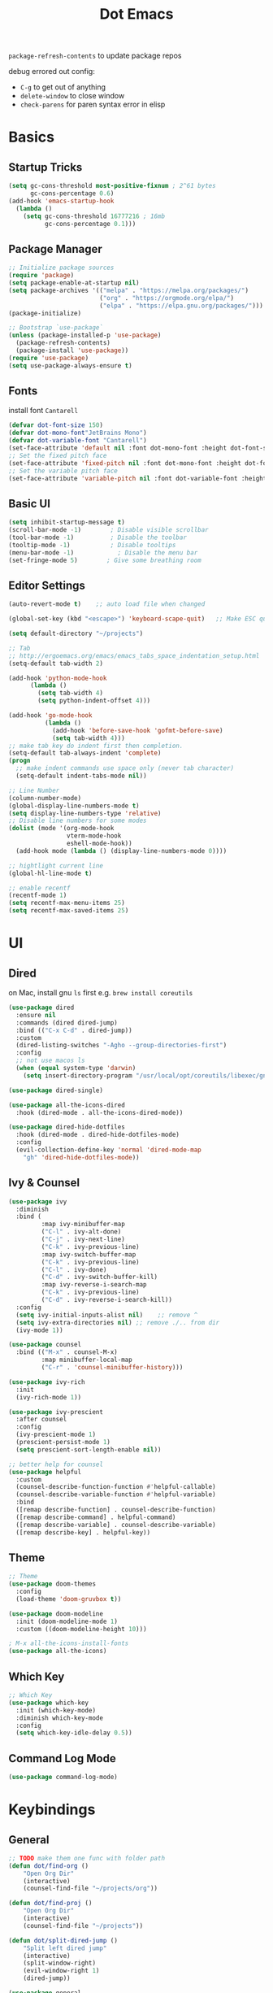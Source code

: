 #+title: Dot Emacs
#+PROPERTY: header-args:emacs-lisp :tangle ./init.el
=package-refresh-contents= to update package repos

debug errored out config:
- =C-g= to get out of anything
- =delete-window= to close window
- =check-parens= for paren syntax error in elisp
* Basics
** Startup Tricks
#+begin_src emacs-lisp
(setq gc-cons-threshold most-positive-fixnum ; 2^61 bytes
      gc-cons-percentage 0.6)
(add-hook 'emacs-startup-hook
  (lambda ()
    (setq gc-cons-threshold 16777216 ; 16mb
          gc-cons-percentage 0.1)))
#+end_src
** Package Manager
#+begin_src emacs-lisp
;; Initialize package sources
(require 'package)
(setq package-enable-at-startup nil)
(setq package-archives '(("melpa" . "https://melpa.org/packages/")
                         ("org" . "https://orgmode.org/elpa/")
                         ("elpa" . "https://elpa.gnu.org/packages/")))
(package-initialize)

;; Bootstrap `use-package`
(unless (package-installed-p 'use-package)
  (package-refresh-contents)
  (package-install 'use-package))
(require 'use-package)
(setq use-package-always-ensure t)
#+end_src
** Fonts
install font =Cantarell=
#+begin_src emacs-lisp
(defvar dot-font-size 150)
(defvar dot-mono-font"JetBrains Mono")
(defvar dot-variable-font "Cantarell")
(set-face-attribute 'default nil :font dot-mono-font :height dot-font-size)
;; Set the fixed pitch face
(set-face-attribute 'fixed-pitch nil :font dot-mono-font :height dot-font-size)
;; Set the variable pitch face
(set-face-attribute 'variable-pitch nil :font dot-variable-font :height (+ dot-font-size 30) :weight 'regular)
#+end_src
** Basic UI
#+begin_src emacs-lisp
(setq inhibit-startup-message t)
(scroll-bar-mode -1)        ; Disable visible scrollbar
(tool-bar-mode -1)          ; Disable the toolbar
(tooltip-mode -1)           ; Disable tooltips
(menu-bar-mode -1)            ; Disable the menu bar
(set-fringe-mode 5)        ; Give some breathing room
#+end_src
** Editor Settings
#+begin_src emacs-lisp
(auto-revert-mode t)    ;; auto load file when changed

(global-set-key (kbd "<escape>") 'keyboard-scape-quit)   ;; Make ESC quit prompts

(setq default-directory "~/projects")

;; Tab
;; http://ergoemacs.org/emacs/emacs_tabs_space_indentation_setup.html
(setq-default tab-width 2)

(add-hook 'python-mode-hook
      (lambda ()
        (setq tab-width 4)
        (setq python-indent-offset 4)))

(add-hook 'go-mode-hook
          (lambda ()
            (add-hook 'before-save-hook 'gofmt-before-save)
            (setq tab-width 4)))
;; make tab key do indent first then completion.
(setq-default tab-always-indent 'complete)
(progn
  ;; make indent commands use space only (never tab character)
  (setq-default indent-tabs-mode nil))

;; Line Number
(column-number-mode)
(global-display-line-numbers-mode t)
(setq display-line-numbers-type 'relative)
;; Disable line numbers for some modes
(dolist (mode '(org-mode-hook
                vterm-mode-hook
                eshell-mode-hook))
  (add-hook mode (lambda () (display-line-numbers-mode 0))))

;; hightlight current line
(global-hl-line-mode t)

;; enable recentf
(recentf-mode 1)
(setq recentf-max-menu-items 25)
(setq recentf-max-saved-items 25)
#+end_src
* UI
** Dired
on Mac, install gnu =ls= first e.g. =brew install coreutils=
#+begin_src emacs-lisp
(use-package dired
  :ensure nil
  :commands (dired dired-jump)
  :bind (("C-x C-d" . dired-jump))
  :custom
  (dired-listing-switches "-Agho --group-directories-first")
  :config
  ;; not use macos ls
  (when (equal system-type 'darwin)
    (setq insert-directory-program "/usr/local/opt/coreutils/libexec/gnubin/ls")))

(use-package dired-single)

(use-package all-the-icons-dired
  :hook (dired-mode . all-the-icons-dired-mode))

(use-package dired-hide-dotfiles
  :hook (dired-mode . dired-hide-dotfiles-mode)
  :config
  (evil-collection-define-key 'normal 'dired-mode-map
    "gh" 'dired-hide-dotfiles-mode))
#+end_src
** Ivy & Counsel
#+begin_src emacs-lisp
(use-package ivy
  :diminish
  :bind (
         :map ivy-minibuffer-map
         ("C-l" . ivy-alt-done)
         ("C-j" . ivy-next-line)
         ("C-k" . ivy-previous-line)
         :map ivy-switch-buffer-map
         ("C-k" . ivy-previous-line)
         ("C-l" . ivy-done)
         ("C-d" . ivy-switch-buffer-kill)
         :map ivy-reverse-i-search-map
         ("C-k" . ivy-previous-line)
         ("C-d" . ivy-reverse-i-search-kill))
  :config
  (setq ivy-initial-inputs-alist nil)    ;; remove ^
  (setq ivy-extra-directories nil) ;; remove ./.. from dir
  (ivy-mode 1))

(use-package counsel
  :bind (("M-x" . counsel-M-x)
         :map minibuffer-local-map
         ("C-r" . 'counsel-minibuffer-history)))

(use-package ivy-rich
  :init
  (ivy-rich-mode 1))

(use-package ivy-prescient
  :after counsel
  :config
  (ivy-prescient-mode 1)
  (prescient-persist-mode 1)
  (setq prescient-sort-length-enable nil))

;; better help for counsel
(use-package helpful
  :custom
  (counsel-describe-function-function #'helpful-callable)
  (counsel-describe-variable-function #'helpful-variable)
  :bind
  ([remap describe-function] . counsel-describe-function)
  ([remap describe-command] . helpful-command)
  ([remap describe-variable] . counsel-describe-variable)
  ([remap describe-key] . helpful-key))
#+end_src
** Theme
#+begin_src emacs-lisp
;; Theme
(use-package doom-themes
  :config
  (load-theme 'doom-gruvbox t))

(use-package doom-modeline
  :init (doom-modeline-mode 1)
  :custom ((doom-modeline-height 10)))

; M-x all-the-icons-install-fonts
(use-package all-the-icons)
#+end_src
** Which Key
#+begin_src emacs-lisp
;; Which Key
(use-package which-key
  :init (which-key-mode)
  :diminish which-key-mode
  :config
  (setq which-key-idle-delay 0.5))
#+end_src
** Command Log Mode
#+begin_src emacs-lisp
(use-package command-log-mode)
#+end_src

* Keybindings
** General
#+begin_src emacs-lisp
;; TODO make them one func with folder path
(defun dot/find-org ()
    "Open Org Dir"
    (interactive)
    (counsel-find-file "~/projects/org"))

(defun dot/find-proj ()
    "Open Org Dir"
    (interactive)
    (counsel-find-file "~/projects"))

(defun dot/split-dired-jump ()
    "Split left dired jump"
    (interactive)
    (split-window-right)
    (evil-window-right 1)
    (dired-jump))

(use-package general
  :config
  (general-create-definer leaderkey
    :keymaps '(normal insert visual emacs)
    :prefix "SPC"
    :non-normal-prefix "M-SPC"
  )
  ;; evil mapping
  (general-evil-setup)
  (general-nmap
    "C-k" 'evil-window-up
    "C-j" 'evil-window-down
    "C-h" 'evil-window-left
    "C-l" 'evil-window-right
    "-" 'dired-jump
    "_" 'dot/split-dired-jump)
  ;; global mapping
  (general-define-key
    "C-s"   'swiper
    "C-M-b" 'ivy-switch-buffer
    "C-M-f" 'counsel-find-file
    "C-M-p" 'dot/find-proj
    "C-M-o" 'dot/find-org
  )
  (leaderkey
    "h" '(:ignore h :which-key "hydra commands")
    )
)
#+end_src
** Hydra
#+begin_src emacs-lisp
(use-package hydra)

(defhydra hydra-text-scale (:timeout 4)
  "scale font size"
  ("k" text-scale-increase "increase")
  ("j" text-scale-decrease "decrease")
  ("q" nil "quit" :exit t))

(leaderkey
  "hf" '(hydra-text-scale/body :which-key "scale font size"))
#+end_src
* Org Mode
** Look & Feel
list emacs colour name with =list-colors-display=
#+begin_src emacs-lisp
(defun dot/org-mode-setup ()
  (org-indent-mode)
  (variable-pitch-mode 1)
  (set-variable 'org-hide-emphasis-markers t)
  (visual-line-mode 1))

(defun dot/org-font-setup ()
  ;; Replace list hyphen with dot
  (font-lock-add-keywords 'org-mode
                          '(("^ *\\([-]\\) "
                             (0 (prog1 () (compose-region (match-beginning 1) (match-end 1) "•"))))))
 ;; Set faces for heading levels
  (dolist (face '((org-level-1 . 1.2)
                  (org-level-2 . 1.1)
                  (org-level-3 . 1.05)
                  (org-level-4 . 1.0)
                  (org-level-5 . 1.1)
                  (org-level-6 . 1.1)
                  (org-level-7 . 1.1)
                  (org-level-8 . 1.1)))
    (set-face-attribute (car face) nil :font dot-variable-font :weight 'regular :height (cdr face)))

  (custom-theme-set-faces 'user
                        `(org-level-3 ((t (:foreground "sky blue")))))

  ;; Ensure that anything that should be fixed-pitch in Org files appears that way
  (set-face-attribute 'org-block nil :foreground nil :inherit 'fixed-pitch)
  (set-face-attribute 'org-code nil   :inherit '(shadow fixed-pitch))
  (set-face-attribute 'org-table nil   :inherit '(shadow fixed-pitch))
  (set-face-attribute 'org-verbatim nil :inherit '(shadow fixed-pitch))
  (set-face-attribute 'org-special-keyword nil :inherit '(font-lock-comment-face fixed-pitch))
  (set-face-attribute 'org-meta-line nil :inherit '(font-lock-comment-face fixed-pitch))
  (set-face-attribute 'org-checkbox nil :inherit 'fixed-pitch))

(defun org-toggle-emphasis ()
  "Toggle hiding/showing of org emphasize markers."
  (interactive)
  (if org-hide-emphasis-markers
      (set-variable 'org-hide-emphasis-markers nil)
    (set-variable 'org-hide-emphasis-markers t))
  )

(setq org-todo-keywords
  '((sequence "TODO(t)" "NEXT(n)" "|" "DONE(d!)")))

(use-package org
  :hook (org-mode . dot/org-mode-setup)
  :config
  (setq org-ellipsis " ▾")
  (dot/org-font-setup)
  ;; keybindings
  ;; remove C-j/k for org-forward/backward-heading-same-level
  (define-key org-mode-map (kbd "<normal-state> C-j") nil)
  (define-key org-mode-map (kbd "<normal-state> C-k") nil)
  ;; moving up one element
  (define-key org-mode-map (kbd "<normal-state> K") 'org-up-element)
  ;; toggle emphasis
  (define-key org-mode-map (kbd "C-c e") 'org-toggle-emphasis)
  )

(use-package org-bullets
  :after org
  :hook (org-mode . org-bullets-mode)
  :custom
  (org-bullets-bullet-list '("◉" "○" "●" "○" "●" "○" "●")))

(defun dot/org-mode-visual-fill ()
  (setq visual-fill-column-width 100
        visual-fill-column-center-text t)
  (visual-fill-column-mode 1))

(use-package visual-fill-column
  :hook (org-mode . dot/org-mode-visual-fill))
#+end_src
** Babel
#+begin_src emacs-lisp
(require 'ob-go)
(org-babel-do-load-languages
  'org-babel-load-languages
  '((emacs-lisp . t)
    (python . t)
    (go . t)
    ))
(setq org-confirm-babel-evaluate nil)

(require 'org-tempo)
(add-to-list 'org-structure-template-alist '("el" . "src emacs-lisp"))
(add-to-list 'org-structure-template-alist '("py" . "src python"))
(add-to-list 'org-structure-template-alist '("go" . "src go"))
(add-to-list 'org-structure-template-alist '("sh" . "src shell"))
#+end_src
** Org Tree Slide
use for presentation
default profiles:
- org-tree-slide-simple-profile
- org-tree-slide-presentation-profile
#+begin_src emacs-lisp
(use-package hide-mode-line)

(defun dot/presentation-setup ()
  ;; Hide the mode line
  (hide-mode-line-mode 1)

  ;; Display images inline
  (org-display-inline-images) ;; Can also use org-startup-with-inline-images

  ;; Scale the text.  The next line is for basic scaling:
  (setq text-scale-mode-amount 3)
  (text-scale-mode 1))

  ;; This option is more advanced, allows you to scale other faces too
  ;; (setq-local face-remapping-alist '((default (:height 2.0) variable-pitch)
  ;;                                    (org-verbatim (:height 1.75) org-verbatim)
  ;;                                    (org-block (:height 1.25) org-block))))

(defun dot/presentation-end ()
  ;; Show the mode line again
  (hide-mode-line-mode 0)

  ;; Turn off text scale mode (or use the next line if you didn't use text-scale-mode)
  ;; (text-scale-mode 0))

  ;; If you use face-remapping-alist, this clears the scaling:
  (setq-local face-remapping-alist '((default variable-pitch default))))

(use-package org-tree-slide
  :hook ((org-tree-slide-play . dot/presentation-setup)
         (org-tree-slide-stop . dot/presentation-end))
  :custom
  (org-tree-slide-slide-in-effect t)
  (org-tree-slide-activate-message "Presentation started!")
  (org-tree-slide-deactivate-message "Presentation finished!")
  (org-tree-slide-breadcrumbs " > ")
  (org-image-actual-width nil)
  (org-tree-slide-header nil)
  :config
  (define-key org-tree-slide-mode-map (kbd "C-<left>") 'org-tree-slide-move-previous-tree)
  (define-key org-tree-slide-mode-map (kbd "C-<right>") 'org-tree-slide-move-next-tree))
#+end_src
** Auto-tangle Config
#+begin_src emacs-lisp
;; Automatically tangle our Emacs.org config file when we save it
(defun dot/org-babel-tangle-config ()
  (when (string-equal (buffer-file-name)
                      (expand-file-name "~/projects/emacs/dotemacs.org"))
    ;; Dynamic scoping to the rescue
    (let ((org-confirm-babel-evaluate nil))
      (org-babel-tangle))))
(add-hook 'org-mode-hook (lambda () (add-hook 'after-save-hook #'dot/org-babel-tangle-config)))
#+end_src
** Notes
*** keybind
  - Ctrl-Enter: new heading of the same level
  - Alt-Enter: new list of the same level
  - Alt-arrow/jk: move headings inside parent
  - Shift-Alt_arrow: move line by line
  - Shift-Enter: add new todo/checkbox item
  - Shift-left/right: cycle todo status
*** Noweb
to have the value passed through different code block, note =:tangle no= is to exclude the blocks from =init.el=
#+NAME: the-value
#+begin_src emacs-lisp :tangle no
55
#+end_src

#+NAME: the-func
#+begin_src emacs-lisp :tangle no
(+ 5 10)
#+end_src

#+begin_src emacs-lisp :noweb-ref packages :noweb-sep "" :tangle no
sklearn
fastapi
numpy
#+end_src

Add =:noweb yes=
#+begin_src emacs-lisp :noweb yes :tangle no
value = <<the-value>>
func = <<the-func()>>
<<packages>>
#+end_src

* Dev
** Evil
#+begin_src emacs-lisp
(use-package evil
  :init
  (setq evil-want-C-u-scroll t)
  (setq evil-want-keybinding nil)  ;; for evil-collection
  :config
  (evil-mode 1)
  (evil-global-set-key 'motion "j" 'evil-next-visual-line)
  (evil-global-set-key 'motion "k" 'evil-previous-visual-line)
  (evil-set-initial-state 'messages-buffer-mode 'normal)
  (evil-set-initial-state 'dashboard-mode 'normal)
)
;; (define-key evil-normal-state-map (kbd "SPC S") (lambda () (evil-ex "%s/")))
;; define an ex kestroke to a func
;; (eval-after-load 'evil-ex
;;   '(evil-ex-define-cmd "bl" 'gud-break))

(use-package evil-collection
  :after evil
  :config
  (evil-collection-init))

(use-package evil-commentary
  :after evil
  :config
  (evil-commentary-mode))

(use-package evil-snipe
  :after evil
  :init
  (setq evil-snipe-scope 'visible)
  (setq evil-snipe-repeat-scope 'whole-visible)
  :config
  (evil-snipe-mode)
  (evil-snipe-override-mode)
  (add-hook 'magit-mode-hook 'turn-off-evil-snipe-override-mode))

(use-package evil-surround
  :config
  (global-evil-surround-mode))

(use-package undo-fu
  :after evil
  :config
  (setq undo-limit 400000
      undo-strong-limit 3000000
      undo-outer-limit 3000000)
  (define-key evil-normal-state-map "u" 'undo-fu-only-undo)
  (define-key evil-normal-state-map "\C-r" 'undo-fu-only-redo))
#+end_src
** Lsp
prefix key: =C-c l=
#+begin_src emacs-lisp
(use-package lsp-mode
  :commands (lsp lsp-deferred)
  :hook (lsp-mode . (lsp-headerline-breadcrumb-mode nil))
  :init
  (setq lsp-keymap-prefix "C-c l")
  :config
  (lsp-enable-which-key-integration t))

(use-package lsp-ui
  :hook (lsp-mode . lsp-ui-mode)
  :custom
  (lsp-ui-doc-position 'bottom))

;; in-buffer completion interface
(use-package company
  :after lsp-mode
  :hook (lsp-mode . company-mode)
  :bind (:map company-active-map
         ("<tab>" . company-complete-selection))
        (:map lsp-mode-map
         ("<tab>" . company-indent-or-complete-common))
  :custom
  (company-minimum-prefix-length 2)
  (company-idle-delay 0.0))

;; icon + others pretty stuff
(use-package company-box
  :hook (company-mode . company-box-mode))
#+end_src
*** lsp-tree
Useful functions:
- =lsp-treemacs-symbols=
- =lsp-treemacs-references=
- =lsp-treemacs-error-list=
#+begin_src emacs-lisp
(use-package lsp-treemacs
  :after lsp)
#+end_src
*** lsp-ivy
Useful functions:
- =lsp-ivy-workspace-symbol=
- =lsp-ivy-global-workspace-symbol=
 #+begin_src emacs-lisp
(use-package lsp-ivy)
 #+end_src

*** to enable breadcrumb on top (disabled now)
#+begin_src emacs-lisp :tangle no
(defun dot/lsp-mode-setup ()
  (setq lsp-headerline-breadcrumb-segments '(path-up-to-project file symbols))
  (lsp-headerline-breadcrumb-mode))

(use-package lsp-mode
  :hook (lsp-mode . dot/lsp-mode-setup)
#+end_src

** Python
#+begin_src emacs-lisp
(use-package lsp-python-ms
  :init (setq lsp-python-ms-auto-install-server t)
  :hook (python-mode . (lambda ()
                          (require 'lsp-python-ms)
                          (lsp)))
  :custom
  (python-shell-interpreter "python3"))
                     
(use-package pyvenv
  :config
  (pyvenv-mode 1))
#+end_src
** Projectile
Prefix key: =C-c p=
#+begin_src emacs-lisp
;; example https://www.reddit.com/r/emacs/comments/azddce/what_workflows_do_you_have_with_projectile_and/
(use-package projectile
  :diminish projectile-mode
  :config (projectile-mode)
  :custom ((projectile-completion-system 'ivy))
  :bind-keymap ("C-c p" . projectile-command-map)
  :init
  ;; NOTE: Set this to the folder where you keep your Git repos!
  (when (file-directory-p "~/projects")
    (setq projectile-project-search-path '("~/projects")))
  (setq projectile-switch-project-action #'projectile-dired))
  (define-key projectile-command-map (kbd "ESC") nil);; default ESC is bad toggle buffer

;; better ivy/counsel integration with M-o
(use-package counsel-projectile
  :config (counsel-projectile-mode))
;; term emulator, needs CMAKE to compile
#+end_src
** Magit
#+begin_src emacs-lisp
(use-package magit)
(use-package forge)
#+end_src
** Misc
#+begin_src emacs-lisp
  (use-package vterm
  :commands vterm
  :config (setq vterm-max-scrollback 10000))

  ;; Make sure emacs use the proper ENV VAR
  (use-package exec-path-from-shell)
  ;; disable auto load as it is slow
  (when (memq window-system '(mac ns x))
    (exec-path-from-shell-initialize))
  ;; for daemon only
  (when (daemonp)
    (exec-path-from-shell-initialize))

  ;; rainbow delimiter
  (use-package rainbow-delimiters
    :hook (prog-mode . rainbow-delimiters-mode))

#+end_src
* Todos
- [ ] Stop dd/yy to sys clipboard (http://web.archive.org/web/20150313145313/http://www.codejury.com/bypassing-the-clipboard-in-emacs-evil-mode/ )
  https://emacs.stackexchange.com/questions/14940/evil-mode-visual-selection-copies-text-to-clipboard-automatically/15054#15054
- [ ] Ivy open in split (counsel-fzf & ace-window, embark?)
- [ ] unify keybinding place
- [ ] Replace exec-path-from-shell
- [ ] Toggle org-hide-emphasis-markers
- [ ] Tab spaces in different language mode
- [ ] Bind key sequence like nmap
- [ ] Setup snippet
